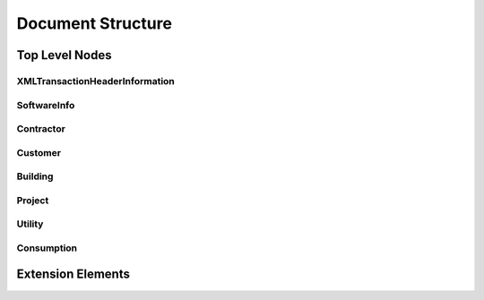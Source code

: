 Document Structure
##################


Top Level Nodes
***************

.. todo::

   * Put image of top level node structure here.
   * Describe each top level node, what it stands for and how it is used.

XMLTransactionHeaderInformation
===============================

SoftwareInfo
============

Contractor
==========

Customer
========

Building
========

Project
=======

Utility
=======

Consumption
===========

Extension Elements
******************


